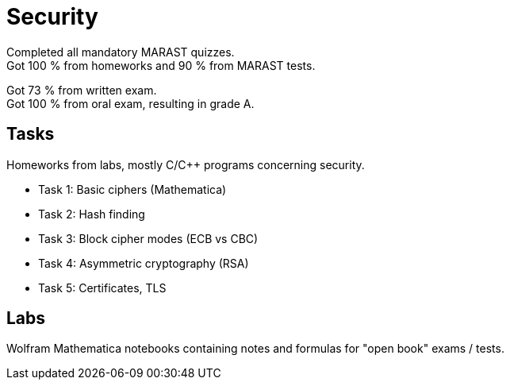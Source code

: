 = Security

Completed all mandatory MARAST quizzes. +
Got 100 % from homeworks and 90 % from MARAST tests. +

Got 73 % from written exam. +
Got 100 % from oral exam, resulting in grade A.

== Tasks

Homeworks from labs, mostly C/C++ programs concerning security.

 - Task 1: Basic ciphers (Mathematica)
 - Task 2: Hash finding
 - Task 3: Block cipher modes (ECB vs CBC)
 - Task 4: Asymmetric cryptography (RSA)
 - Task 5: Certificates, TLS

== Labs

Wolfram Mathematica notebooks containing notes and formulas for "open book" exams / tests.